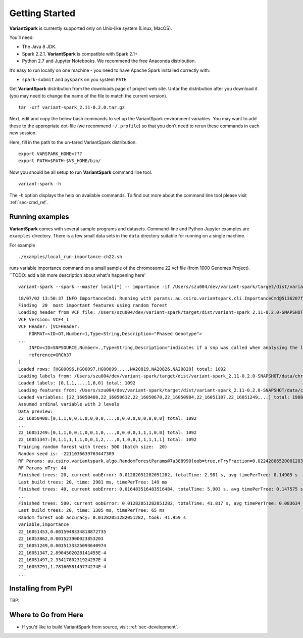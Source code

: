 .. _sec-getting_started:

=======================================
Getting Started
=======================================

**VariantSpark** is currently supported only on Unix-like system (Linux, MacOS). 

You’ll need:

- The Java 8 JDK.
- Spark 2.2.1. **VariantSpark** is compatible with Spark 2.1+
- Python 2.7 and Jupyter Notebooks. We recommend the free Anaconda distribution.

It’s easy to run locally on one machine - you need to have Apache Spark installed correctly  with:

- ``spark-submit`` and ``pyspark`` on you system ``PATH``

Get **VariantSpark** distribution from the downloads page of project web site. 
Untar the distribution after you download it (you may need to change the name of the file to match the current version). 

::

    tar -xzf variant-spark_2.11-0.2.0.tar.gz


Next, edit and copy the below bash commands to set up the VariantSpark environment variables. 
You may want to add these to the appropriate dot-file (we recommend ``~/.profile``) so that you don’t need to rerun these commands in each new session.

Here, fill in the path to the un-tared VariantSpark distribution.

::

    export VARSPARK_HOME=???
    export PATH=$PATH:$VS_HOME/bin/

Now you should be all setup to run **VariantSpark** command line tool. 

::

    variant-spark -h

The `-h` option displays the help on available commands. To find out more about the command line tool please visit :ref:`sec-cmd_ref`.


Running examples 
----------------

**VariantSpark** comes with several sample programs and datasets. Command-line and Python Jupyter examples are ``examples`` directory.
There is a few small data sets in the ``data`` directory suitable for running on a single machine. 


For example
::

./examples/local_run-importance-ch22.sh 

runs variable importance command on a small sample of the chromosome 22 vcf file (from 1000 Genomes Project). 
``TODO: add a bit more description about what's happening here'
::

    variant-spark --spark --master local[*] -- importance -if /Users/szu004/dev/variant-spark/target/dist/variant-spark_2.11-0.2.0-SNAPSHOT/data/chr22_1000.vcf -ff /Users/szu004/dev/variant-spark/target/dist/variant-spark_2.11-0.2.0-SNAPSHOT/data/chr22-labels.csv -fc 22_16051249 -v -rn 500 -rbs 20 -ro


::

    18/07/02 13:50:37 INFO ImportanceCmd: Running with params: au.csiro.variantspark.cli.ImportanceCmd@5136207f[inputFile=/Users/szu004/dev/variant-spark/target/dist/variant-spark_2.11-0.2.0-SNAPSHOT/data/chr22_1000.vcf,inputType=vcf,varOrdinalLevels=3,inputVcfBiallelic=false,inputVcfSeparator=_,featuresFile=/Users/szu004/dev/variant-spark/target/dist/variant-spark_2.11-0.2.0-SNAPSHOT/data/chr22-labels.csv,featureColumn=22_16051249,outputFile=<null>,nVariables=20,includeData=false,modelFile=<null>,nTrees=500,rfMTry=-1,rfMTryFraction=NaN,rfEstimateOob=true,rfRandomizeEqual=false,rfSubsampleFraction=NaN,rfSampleNoReplacement=false,rfBatchSize=20,randomSeed=-2211036639763447309,sparkPar=0,beVerbose=true,beSilent=false,conf=org.apache.spark.SparkConf@5411dd90,spark=org.apache.spark.sql.SparkSession@50194e8d,sc=org.apache.spark.SparkContext@3cee53dc,sqlContext=<null>]
    Finding  20  most important features using random forest
    Loading header from VCF file: /Users/szu004/dev/variant-spark/target/dist/variant-spark_2.11-0.2.0-SNAPSHOT/data/chr22_1000.vcf
    VCF Version: VCF4_1
    VCF Header: [VCFHeader:
        FORMAT=<ID=GT,Number=1,Type=String,Description="Phased Genotype">
    ...
        INFO=<ID=SNPSOURCE,Number=.,Type=String,Description="indicates if a snp was called when analysing the low coverage or exome alignment data">
        reference=GRCh37
    ]
    Loaded rows: [HG00096,HG00097,HG00099,...,NA20819,NA20826,NA20828] total: 1092
    Loading labels from: /Users/szu004/dev/variant-spark/target/dist/variant-spark_2.11-0.2.0-SNAPSHOT/data/chr22-labels.csv, column: 22_16051249
    Loaded labels: [0,1,1,...,1,0,0] total: 1092
    Loading features from: /Users/szu004/dev/variant-spark/target/dist/variant-spark_2.11-0.2.0-SNAPSHOT/data/chr22_1000.vcf
    Loaded variables: [22_16050408,22_16050612,22_16050678,22_16050984,22_16051107,22_16051249,...] total: 1988, took: 2.058
    Assumed ordinal variable with 3 levels
    Data preview:
    22_16050408:[0,1,1,0,0,1,0,0,0,0,...,0,0,0,0,0,0,0,0,0] total: 1092
    ...
    22_16051249:[0,1,1,0,0,1,0,0,1,0,...,0,0,0,0,1,1,1,0,0] total: 1092
    22_16051347:[0,1,1,1,1,1,0,0,1,2,...,0,1,0,0,1,1,1,1,1] total: 1092
    Training random forest with trees: 500 (batch size:  20)
    Random seed is: -2211036639763447309
    RF Params: au.csiro.variantspark.algo.RandomForestParams@7a388990[oob=true,nTryFraction=0.022428065200812832,bootstrap=true,subsample=1.0,randomizeEquality=true,seed=-2211036639763447309]
    RF Params mTry: 44
    Finished trees: 20, current oobError: 0.01282051282051282, totalTime: 2.981 s, avg timePerTree: 0.14905 s
    Last build trees: 20, time: 2981 ms, timePerTree: 149 ms
    Finished trees: 40, current oobError: 0.016483516483516484, totalTime: 5.903 s, avg timePerTree: 0.147575 s
    ...
    Finished trees: 500, current oobError: 0.01282051282051282, totalTime: 41.817 s, avg timePerTree: 0.083634 s
    Last build trees: 20, time: 1305 ms, timePerTree: 65 ms
    Random forest oob accuracy: 0.01282051282051282, took: 41.959 s
    variable,importance
    22_16051453,0.0015948334818872735
    22_16053862,0.001523900023853203
    22_16051249,0.0015133325093640974
    22_16051347,2.8904502028141455E-4
    22_16051497,2.3341780231924257E-4
    22_16053791,1.7816058149774274E-4
    ...



Installing from PyPI
--------------------

TBP:


Where to Go from Here
----------------------

- If you’d like to build VariantSpark from source, visit :ref:`sec-development`.





